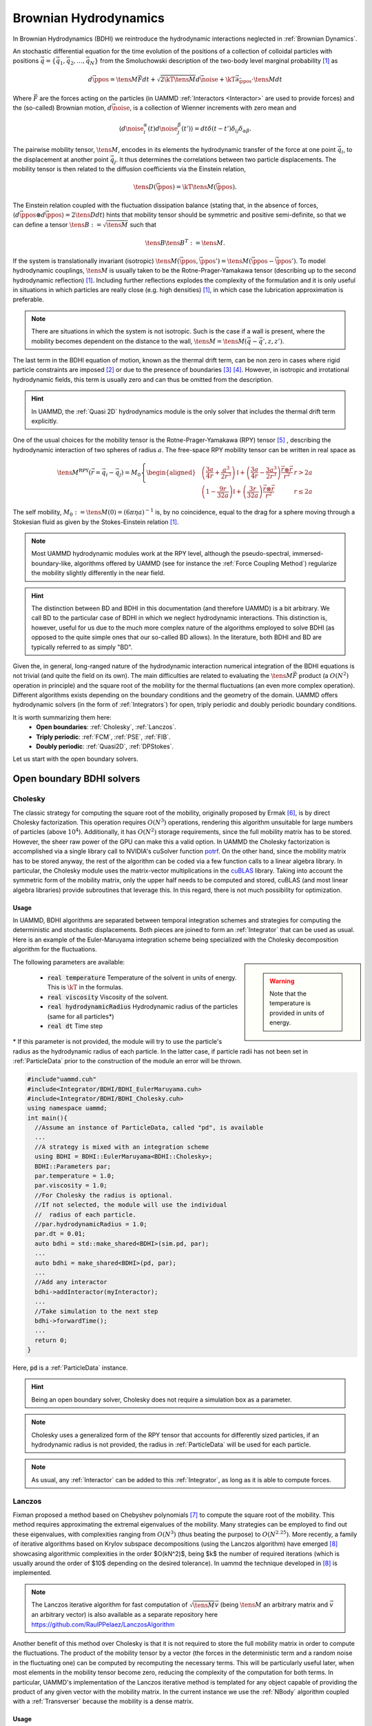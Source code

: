 Brownian Hydrodynamics
==========================

In Brownian Hydrodynamics (BDHI) we reintroduce the hydrodynamic interactions neglected in :ref:`Brownian Dynamics`.

An stochastic differential equation for the time evolution of the positions of a collection of colloidal particles with positions :math:`\vec{q} =\{\vec{q}_1,\vec{q}_2,\dots, \vec{q}_N\}` from the Smoluchowski description of the two-body level marginal probability [1]_ as

.. math::
   
   d\vec{\ppos} = \tens{M}\vec{F}dt + \sqrt{2\kT\tens{M}}d\vec{\noise} + \kT\vec{\partial}_{\vec{\ppos}}\cdot\tens{M}dt

Where :math:`\vec{F}` are the forces acting on the particles (in UAMMD :ref:`Interactors <Interactor>` are used to provide forces) and the (so-called) Brownian motion, :math:`d\vec{\noise}`, is a collection of Wienner increments with zero mean and

.. math::
   
   \left\langle d\noise_{i}^\alpha(t)d\noise_{j}^\beta(t') \right\rangle = dt\delta(t-t')\delta_{ij}\delta_{\alpha\beta}.

The pairwise mobility tensor, :math:`\tens{M}`, encodes in its elements the hydrodynamic transfer of the force at one point :math:`\vec{q}_i`, to the displacement at another point :math:`\vec{q}_j`. It thus determines the correlations between two particle displacements.
The mobility tensor is then related to the diffusion coefficients via the Einstein relation,

.. math::
   
   \tens{D}(\vec{\ppos}) = \kT \tens{M}(\vec{\ppos}).
   
The Einstein relation coupled with the fluctuation dissipation balance (stating that, in the absence of forces, :math:`\left\langle d\vec{\ppos}\otimes d\vec{\ppos}\right\rangle = 2\tens{D} dt`) hints that mobility tensor should be symmetric and positive semi-definite, so that we can define a tensor :math:`\tens{B}:=\sqrt{\tens{M}}` such that

.. math::
  \tens{B}\tens{B}^T := \tens{M}.

If the system is translationally invariant (isotropic) :math:`\tens{M}(\vec{\ppos}, \vec{\ppos}') = \tens{M}(\vec{\ppos}-\vec{\ppos}')`. To model hydrodynamic couplings, :math:`\tens{M}` is usually taken to be the Rotne-Prager-Yamakawa tensor (describing up to the second hydrodynamic reflection) [1]_. Including further reflections explodes the complexity of the formulation and it is only useful in situations in which particles are really close (e.g. high densities) [1]_, in which case the lubrication approximation is preferable.

.. note:: There are situations in which the system is not isotropic. Such is the case if a wall is present, where the mobility becomes dependent on the distance to the wall, :math:`\tens{M}=\tens{M}(\vec{q}-\vec{q}', z, z')`.

The last term in the BDHI equation of motion, known as the thermal drift term, can be non zero in cases where rigid particle constraints are imposed [2]_ or due to the presence of boundaries [3]_  [4]_. However, in isotropic and irrotational hydrodynamic fields, this term is usually zero and can thus be omitted from the description.

.. hint:: In UAMMD, the :ref:`Quasi 2D` hydrodynamics module is the only solver that includes the thermal drift term explicitly.


One of the usual choices for the mobility tensor is the Rotne-Prager-Yamakawa (RPY) tensor [5]_ , describing the hydrodynamic interaction of two spheres of radius :math:`a`. The free-space RPY mobility tensor can be written in real space as


.. _RPY:

.. math::
   
  \tens{M}^{\textrm{RPY}}(\vec{r} = \vec{q}_i-\vec{q}_j) = M_0\left\{
  \begin{aligned}
    &\left( \frac{3a}{4r} + \frac{a^3}{2r^3} \right)\mathbb{I} + \left(\frac{3a}{4r} - \frac{3a^3}{2r^3}\right)\frac{\vec{r}\otimes\vec{r}}{r^2}  & r > 2a\\
    &\left(1 - \frac{9r}{32a} \right)\mathbb{I} + \left( \frac{3r}{32a} \right)\frac{\vec{r}\otimes\vec{r}}{r^2} & r \le 2a
  \end{aligned}\right.

The self mobility, :math:`M_0 := \tens{M}(0) = (6\pi\eta a)^{-1}` is, by no coincidence, equal to the drag for a sphere moving through a Stokesian fluid as given by the Stokes-Einstein relation [1]_.

.. note:: Most UAMMD hydrodynamic modules work at the RPY level, although the pseudo-spectral, immersed-boundary-like, algorithms offered by UAMMD (see for instance the :ref:`Force Coupling Method`) regularize the mobility slightly differently in the near field.

.. hint:: The distinction between BD and BDHI in this documentation (and therefore UAMMD) is a bit arbitrary. We call BD to the particular case of BDHI in which we neglect hydrodynamic interactions. This distinction is, however, useful for us due to the much more complex nature of the algorithms employed to solve BDHI (as opposed to the quite simple ones that our so-called BD allows). In the literature, both BDHI and BD are typically referred to as simply "BD". 

Given the, in general, long-ranged nature of the hydrodynamic interaction numerical integration of the BDHI equations is not trivial (and quite the field on its own). The main difficulties are related to evaluating the :math:`\tens{M}\vec{F}` product (a :math:`O(N^2)` operation in principle) and the square root of the mobility for the thermal fluctuations (an even more complex operation). Different algorithms exists depending on the boundary conditions and the geometry of the domain. UAMMD offers hydrodynamic solvers (in the form of :ref:`Integrators`) for open, triply periodic and doubly periodic boundary conditions.

It is worth summarizing them here:
 * **Open boundaries**: :ref:`Cholesky`, :ref:`Lanczos`.
 * **Triply periodic**: :ref:`FCM`, :ref:`PSE`, :ref:`FIB`.
 * **Doubly periodic**: :ref:`Quasi2D`, :ref:`DPStokes`.

Let us start with the open boundary solvers.

.. _Cholesky:

Open boundary BDHI solvers
---------------------------

Cholesky
~~~~~~~~~~

The classic strategy for computing the square root of the mobility, originally proposed by Ermak [6]_, is by direct Cholesky factorization. This operation requires :math:`O(N^3)` operations, rendering this algorithm unsuitable for large numbers of particles (above :math:`10^4`). Additionally, it has :math:`O(N^2)` storage requirements, since the full mobility matrix has to be stored.
However, the sheer raw power of the GPU can make this a valid option. In UAMMD the Cholesky factorization is accomplished via a single library call to NVIDIA's cuSolver function `potrf <https://docs.nvidia.com/cuda/cusolver/index.html#cuSolverDN-lt-t-gt-potrf>`_.
On the other hand, since the mobility matrix has to be stored anyway, the rest of the algorithm can be coded via a few function calls to a linear algebra library. In particular, the Cholesky module uses the matrix-vector multiplications in the `cuBLAS <https://docs.nvidia.com/cuda/cublas/index.html>`_ library. Taking into account the symmetric form of the mobility matrix, only the upper half needs to be computed and stored, cuBLAS (and most linear algebra libraries) provide subroutines that leverage this. In this regard, there is not much possibility for optimization.

Usage
********

In UAMMD, BDHI algorithms are separated between temporal integration schemes and strategies for computing the deterministic and stochastic displacements. Both pieces are joined to form an :ref:`Integrator` that can be used as usual.
Here is an example of the Euler-Maruyama integration scheme being specialized with the Cholesky decomposition algorithm for the fluctuations.

.. sidebar::

   .. warning:: Note that the temperature is provided in units of energy.

The following parameters are available:  

  * :code:`real temperature` Temperature of the solvent in units of energy. This is :math:`\kT` in the formulas.
  * :code:`real viscosity` Viscosity of the solvent.
  * :code:`real hydrodynamicRadius` Hydrodynamic radius of the particles (same for all particles*)
  * :code:`real dt`  Time step
    
\* If this parameter is not provided, the module will try to use the particle's radius as the hydrodynamic radius of each particle. In the latter case, if particle radii has not been set in :ref:`ParticleData` prior to the construction of the module an error will be thrown.  

.. code:: c++
	  
  #include"uammd.cuh"
  #include<Integrator/BDHI/BDHI_EulerMaruyama.cuh>
  #include<Integrator/BDHI/BDHI_Cholesky.cuh>
  using namespace uammd;
  int main(){
    //Assume an instance of ParticleData, called "pd", is available
    ...
    //A strategy is mixed with an integration scheme
    using BDHI = BDHI::EulerMaruyama<BDHI::Cholesky>;
    BDHI::Parameters par;
    par.temperature = 1.0;
    par.viscosity = 1.0;
    //For Cholesky the radius is optional.
    //If not selected, the module will use the individual 
    //  radius of each particle.
    //par.hydrodynamicRadius = 1.0;
    par.dt = 0.01;
    auto bdhi = std::make_shared<BDHI>(sim.pd, par);
    ...
    auto bdhi = make_shared<BDHI>(pd, par);
    ...
    //Add any interactor
    bdhi->addInteractor(myInteractor);
    ...
    //Take simulation to the next step
    bdhi->forwardTime();
    ...
    return 0;
  }

Here, :code:`pd` is a :ref:`ParticleData` instance.

.. hint:: Being an open boundary solver, Cholesky does not require a simulation box as a parameter.

.. note:: Cholesky uses a generalized form of the RPY tensor that accounts for differently sized particles, if an hydrodynamic radius is not provided, the radius in :ref:`ParticleData` will be used for each particle.

.. note:: As usual, any :ref:`Interactor` can be added to this :ref:`Integrator`, as long as it is able to compute forces.
	  
.. _Lanczos:

Lanczos
~~~~~~~~

Fixman proposed a method based on Chebyshev polynomials [7]_ to compute the square root of the mobility. This method requires approximating the extremal eigenvalues of the mobility. Many strategies can be employed to find out these eigenvalues, with complexities ranging from :math:`O(N^3)` (thus beating the purpose) to :math:`O(N^{2.25})`. More recently, a family of iterative algorithms based on Krylov subspace decompositions (using the Lanczos algorithm) have emerged [8]_ showcasing algorithmic complexities in the order $O(kN^2)$, being $k$ the number of required iterations (which is usually around the order of $10$ depending on the desired tolerance). In \uammd the technique developed in [8]_ is implemented.

.. note:: The Lanczos iterative algorithm for fast computation of :math:`\sqrt{\tens{M}}\vec{v}` (being :math:`\tens{M}` an arbitrary matrix and :math:`\vec{v}` an arbitrary vector) is also available as a separate repository here https://github.com/RaulPPelaez/LanczosAlgorithm

Another benefit of this method over Cholesky is that it is not required to store the full mobility matrix in order to compute the fluctuations. The product of the mobility tensor by a vector (the forces in the deterministic term and a random noise in the fluctuating one) can be computed by recomputing the necessary terms. This will be particularly useful later, when most elements in the mobility tensor become zero, reducing the complexity of the computation for both terms. In particular, UAMMD's implementation of the Lanczos iterative method is templated for any object capable of providing the product of any given vector with the mobility matrix. In the current instance we use the :ref:`NBody` algorithm coupled with a :ref:`Transverser` because the mobility is a dense matrix. 


Usage
******

Using the Lanczos strategy in UAMMD is similar to using :ref:`Cholesky`. With the difference that now, being an iterative algorithm, a tolerance can be selected.

.. sidebar::

   .. warning:: Note that the temperature is provided in units of energy.

The following parameters are available:  

  * :cpp:`real temperature` Temperature of the solvent in units of energy. This is :math:`\kT` in the formulas.
  * :cpp:`real viscosity` Viscosity of the solvent.
  * :cpp:`real hydrodynamicRadius` Hydrodynamic radius of the particles (same for all particles*)
  * :cpp:`real dt`  Time step
  * :cpp:`real tolerance` Tolerance for the Lanczos iterative solver.
    
\* If this parameter is not provided, the module will try to use the particle's radius as the hydrodynamic radius of each particle. In the latter case, if particle radii has not been set in :ref:`ParticleData` prior to the construction of the module an error will be thrown.  


.. code:: c++
	  
  #include"uammd.cuh"
  #include<Integrator/BDHI/BDHI_EulerMaruyama.cuh>
  #include<Integrator/BDHI/BDHI_Cholesky.cuh>
  using namespace uammd;
  int main(){
    //Assume an instance of ParticleData, called "pd", is available
    ...
    //A strategy is mixed with an integration scheme
    using BDHI = BDHI::EulerMaruyama<BDHI::Lanczos>;
    BDHI::Parameters par;
    par.temperature = 1.0;
    par.viscosity = 1.0;
    //For Lanczos the radius is optional.
    //If not selected, the module will use the individual 
    //  radius of each particle.
    //par.hydrodynamicRadius = 1.0;
    par.dt = 0.01;
    //The tolerance for the stochastic term computation
    par.tolerance = 1e-3;
    ...
    auto bdhi = make_shared<BDHI>(pd, par);
    ...
    //Add any interactor
    bdhi->addInteractor(myInteractor);
    ...
    //Take simulation to the next step
    bdhi->forwardTime();
    ...
    return 0;
  }

Here, :code:`pd` is a :ref:`ParticleData` instance.

.. hint:: Being an open boundary solver, Lanczos does not require a simulation box as a parameter. Additionally, since this is an (approximate) iterative solver, a tolerance is also required.
	  
.. note:: Lanczos uses a generalized form of the RPY tensor that accounts for differently sized particles, if an hydrodynamic radius is not provided, the radius in :ref:`ParticleData` will be used for each particle.

.. note:: As usual, any :ref:`Interactor` can be added to this :ref:`Integrator`, as long as it is able to compute forces.

Triply periodic BDHI solvers
-----------------------------

UAMMD's triply periodic solvers are based on solving the fluctuating steady Stokes equation for a fluid coupled with a group of particles (as opposed to the BDHI dynamical equation above). We wont go into much detail here, a more in depth description of the mathematical machinery behind these methods is provided, for instance, in [10]_ or [11]_

.. sidebar::
   
   .. note:: Neglecting convection is valid for small Reynolds number hydrodynamics, i.e, :math:`\text{Re} = \frac{\eta v}{\rho L} \ll 1` with :math:`L` the smallest characteristic length of the system (e.g. particle radius). Moreover, we assume that the Schmidt number is very large, :math:`S_c = \eta/(\rho D_0) \gg 1`, where :math:`\rho`is the fluid density and :math:`D_0 = \kT/(6\pi\eta a)` is the typical diffusion coefficient of a submerged particle, which implies that fluid momentum propagates much faster than particle diffusion. For :math:`S_c\gg 1` the transient term :math:`\rho\partial_t\vec{v}` can be neglected, which is a sane approximation (even for proteins in water).
	     
If we take the overdamped limit of Navier-Stokes equation, where the momentum of the fluid can be eliminated as a fast variable (allowing to neglect the transient term :math:`\partial_t \vec{\fvel}` as well as the convection) we get the so-called Stokes equations

.. math::
    \nabla \pi - \eta \nabla^2\vec{\fvel} &=  \tilde{\vec{f}},\\
    \nabla\cdot\vec{\fvel} &= 0.

Where :math:`\vec{\fvel}(\vec{\fpos}, t)` represents the velocity field of the fluid, :math:`\pi` the pressure and :math:`\eta` its viscosity.

:math:`\tilde{\vec{f}} := \vec{f} + \nabla\cdot\mathcal{Z}` includes the external forces, :math:`\vec{f}`, (some localized force density acting on the fluid (which can arise from the presence of submerged particles)) and the thermal noise, which includes a fluctuating stress tensor, :math:`\mathcal{Z}(\vec{\fpos}, t)`, which must comply with the fluctuation-dissipation balance according to the following statistical properties

.. math::

   &  \langle \mathcal Z_{ij}\rangle = 0\\
   &  \langle \mathcal Z_{ik}(\vec{\fpos},t)\mathcal Z_{jm}(\vec{\fpos}',t')\rangle = 2\kT\eta(\delta_{ij}\delta_{km} + \delta_{im}\delta_{kj})\delta(\vec{\fpos}-\vec{\fpos}')\delta(t-t')

Where :math:`i,j,k,m` represent the different coordinates.

We can eliminate the pressure from the description by using the projection method. Let's take the divergence of the first equation

.. math::
  \eta\nabla^2\vec{\fvel} = \nabla\left[\nabla^{-2}(\nabla\cdot\tilde{\vec{f}})\right] - \tilde{\vec{f}} = -\oper{P} \tilde{\vec{f}}

Where the projection operator, :math:`\oper{P}`, is formally defined as

.. math::
  \oper{P}  :=  \mathbb{I} - \nabla\nabla^{-2}\nabla.

:math:`\oper{P}` projects onto the space of divergence-free velocity. :math:`\mathbb{I}` represents the identity.
In the particular case of an unbounded domain with fluid at rest at infinity, all the differential operators in :math:`\oper{P}` commute in Fourier space, so that

.. math::

   \fou{\oper{P}}(\vec{k}) = \mathbb{I} - \frac{\vec{k}\otimes\vec{k}}{k^2}

Where :math:`\vec{k}` are the wave numbers.
Finally, we can identify

.. math::
   
   \oper{L} := -\nabla^{-2}\oper{P}
   

as the Stokes solution operator to arrive at

.. math::
   
  \vec{\fvel} = \eta^{-1}\oper{L}\tilde{\vec{f}}

The Green's function, :math:`\tens{G}`, of this equation in the case of an unbounded domain can be written in Fourier space as

.. math::
   
   \eta^{-1}\oper{L}(\vec{k})\rightarrow \fou{\tens{G}}(\vec{k}) := \eta^{-1}k^{-2}\fou{\oper{P}}(\vec{k})

The inverse transform of this Green's function can be computed analytically to get

.. math::
   
   \tens{O}(\vec{r}) := \frac{1}{8\pi\eta r}\left(\mathbb{I} - \frac{\vec{r}\otimes\vec{r}}{r^2}\right)

This solution is known as the Oseen tensor, the response of a three dimensional unbounded fluid at rest at infinity to a delta forcing.

The Green formalism laid out here constitutes a mechanism to translate forces into velocities in the fluid. In order to couple this with a group of submerged particles we make use of the :ref:`Immersed Boundary Method` (IBM).

The IBM teaches us that we can transform the forces acting on a group of particles into a force density of the fluid by making use of the spreading operator, :math:`\oper{S}`, as

.. math::

  \vec{f}(\vec{\fpos}) = \oper{S}(\vec{\fpos})\vec{F} = \sum_i\delta_a(\vec{\ppos}-\vec{\fpos}_i)\vec{F}_i,

where :math:`\vec{F} := \{\vec{F}_1,\dots,\vec{F}_N\}` are the forces acting on the particles and  :math:`\delta_a(\vec{\fpos})` is a distribution of compact support (usually a smooth smeared delta function, such as a Gaussian).

On the other hand, we can evaluate the velocity of a submerged particle by averaging its local fluid velocity (imposing a no-slip condition so that the particle follows the fluid exactly). We do this via the use of the interpolation operator, :math:`\oper{J} = \oper{S}^*`, as

.. math::

     \vec{\pvel}_i= \oper{J}_{\vec{\ppos}_i}\vec{\fvel} =\int{\delta_a(\vec{\ppos}_i - \vec{\fpos})\vec{\fvel}(\vec{\fpos})d\vec{\fpos}},


where :math:`\vec{\pvel}_i` is the velocity of particle :math:`i`.

Putting it all together, we can write the equation for the particle dynamics as

.. math::
   
   \frac{d\vec{q}_i}{dt} = \vec{u}_i = \eta^{-1}\oper{J}_{\vec{\ppos}_i}\oper{L}(\oper{S}\vec{F} + \nabla\cdot\mathcal Z).

Which can be shown to be equivalent to the BDHI equations of motion for the particles by defining

.. math::

   \tens{M} = \eta^{-1}\oper{J}\oper{L}\oper{S},

or without the operator notation, the element mobility between particle :math:`i` and :math:`j` as

.. math::
   
     \tens{M}_{ij} = \eta^{-1}\iint{\delta_a(\vec{q}_j-\vec{r})\oper{L}(\vec{r}, \vec{r}')\delta_a(\vec{q}_i -\vec{r}')d\vec{r}d\vec{r}'}.

.. note:: The :ref:`RPY` tensor arises from evaluating the double convolution of the Oseen tensor with a delta function integrated over the surface of two spheres centered at :math:`\vec{q}_i` and :math:`\vec{q}_j`.

   
Finally, its "square root" can be defined as


.. math::
   
   \tens{M}^{1/2} = \eta^{-1/2}\oper{J}\oper{L}\nabla\cdot.

   

.. _FCM:

Force Coupling Method
~~~~~~~~~~~~~~~~~~~~~~

The :ref:`FCM` [9]_ is an Immersed-Boundary-like Eulerian-Lagrangian pseudo-spectral method initially devised for the computation of the hydrodynamic displacements of a colloidal suspension in a triply periodic environment. The FCM framework makes use of the Green formalism laid out in the previous section and constitutes the basis of all the other hydrodynamic modules in UAMMD.

.. hint:: The FCM is so generic as a Green formalism solver that UAMMD uses it also for electrostatics (see :ref:`SpectralEwaldPoisson`).

UAMMD's open boundary hydrodynamic methods use the explicit form of an open boundary mobility (the :ref:`RPY` one), not taking into account the periodic images of the system in any way. Furthermore, the computational complexity of these methods is restrictive. Luckily, we can manage to do it in :math:`O(N)` operations if we consider periodic boundary conditions. In particular by solving the Stokes equation equation directly in Fourier space via the Force Coupling Method [9]_. In doing so, we get the added benefit (and disadvantage) of not imposing a specific mobility tensor, which will arise naturally according to the convolution between the Green's function and the spreading kernel.


We discretize and solve the velocity of the fluid on a regular grid with size :math:`h` (which can vary in each direction), with a number of cells in each size :math:`N_c = L/h`.
We use the FFT to discretize the Fourier transform, this requires us to evaluate the properties of the fluid in a grid. This grid must be fine enough to correctly describe the smeared delta function (in the spreading and interpolation operators, a Gaussian in the case of the original FCM). On the other hand, the Gaussian kernel has an infinite range and to make the overall spreading/interpolation have a constant cost for each particle (independent of the size of the domain) it is necessary to truncate it at a certain distance, :math:`r_c`. UAMMD automatically chooses these parameters to ensure errors stay below a certain provided tolerance.

Without going into much detail, the FCM can be summarized into the following steps:
  * Spread particle forces to the grid: :math:`\vec{f} = \oper{S}\vec{F}`
  * Transform fluid forcing to Fourier space: :math:`\fou{\vec{f}} = \mathfrak{F}\oper{S}\vec{F}`
  * Multiply by the Green's function to get :math:`\eta^{-1}\fou{\tens{G}}\mathfrak{F}\oper{S}\vec{F}`
  * Sum the stochastic forcing in Fourier space: :math:`\fou{\vec{\fvel}} = \eta^{-1}\fou{\tens{G}}(\mathfrak{F}\oper{S}\vec{F} + \vec{k}\fou{\mathcal{Z}})`
  * Transform back to real space: :math:`\vec{\fvel} = \eta^{-1}\mathfrak{F}^{-1}\fou{\tens{G}}(\mathfrak{F}\oper{S}\vec{F} + \vec{k}\fou{\mathcal{Z}})`
  * Interpolate grid velocities to particle positions: :math:`\vec{\pvel} = \oper{J}\vec{\fvel}`

Here :math:`\mathfrak{F}` represents the Fourier transform operator.

Once the particle velocities are computed, the dynamics can be integrated using, for instance, the Euler-Maruyama scheme devised for :ref:`BD`. The update rule in the case of Euler-Maruyama is

.. math::
   
  \vec{\ppos}^{n+1} = \vec{\ppos}^n + \vec{\pvel}^n\dt,
  
where the particle velocities already include the stochastic displacements.

	  

Usage
*******

Use as the rest of the :ref:`Integrator` modules.

.. sidebar::

   .. warning:: Note that the temperature is provided in units of energy.

The following parameters are available:  

  * :cpp:`real temperature` Temperature of the solvent in units of energy. This is :math:`\kT` in the formulas.
  * :cpp:`real viscosity` Viscosity of the solvent.
  * :cpp:`real hydrodynamicRadius` Hydrodynamic radius of the particles (same for all particles)
  * :cpp:`real dt`  Time step
  * :cpp:`real tolerance` Overall tolerance of the solver (affects the grid size and kernel support).
  * :cpp:`Box box` A :cpp:class:`Box` with the domain size information.


.. code:: c++

  #include"uammd.cuh"
  #include<Integrator/BDHI/BDHI_EulerMaruyama.cuh>
  #include<Integrator/BDHI/BDHI_FCM.cuh>  
  using namespace uammd;
  int main(){
    //Assume an instance of ParticleData, called "pd", is available
    ...
    //A strategy is mixed with an integration scheme  
    using FCM = BDHI::EulerMaruyama<BDHI::FCM>;
    FCM::Parameters par;
    par.temperature = 1.0;
    par.viscosity = 1.0;
    par.hydrodynamicRadius = 1.0;
    par.dt = 0.01;
    par.tolerance = 1e-3;
    par.box = Box({128, 128, 128});
    auto bdhi = std::make_shared<FCM>(pd, par);
    ...
    //Add any interactor
    bdhi->addInteractor(myInteractor);
    ...
    //Take simulation to the next step
    bdhi->forwardTime();
    ...
    return 0;
  }

Here, :code:`pd` is a :ref:`ParticleData` instance.

.. hint:: Being a triply periodic solver, FCM requires a simulation box as a parameter. Additionally, since this is a non-exact solver (with spatial discretization errors), a tolerance is also required.
	  
.. warning:: Contrary to the open boundary methods, in FCM all particles must have the same hydrodynamic radius.

.. note:: As usual, any :ref:`Interactor` can be added to this :ref:`Integrator`, as long as it is able to compute forces.

.. hint:: Although by default the Gaussian kernel is used for spreading/interpolation, the code includes a lot of other alternatives (such as Peskin kernels) that can be selected in the source file _Integrator/BDHI/BDHI_FCM.cuh_

.. note:: Although this is undocumented at the moment, the FCM module can also deal with torques/angular displacements.

	  
.. _PSE:

Positively Split Ewald
~~~~~~~~~~~~~~~~~~~~~~~

.. todo:: Fill

Usage
******

Use as the rest of the :ref:`Integrator` modules.

.. sidebar::

   .. warning:: Note that the temperature is provided in units of energy.

The following parameters are available:  

  * :cpp:`real temperature` Temperature of the solvent in units of energy. This is :math:`\kT` in the formulas.
  * :cpp:`real viscosity` Viscosity of the solvent.
  * :cpp:`real hydrodynamicRadius` Hydrodynamic radius of the particles (same for all particles)
  * :cpp:`real dt`  Time step
  * :cpp:`real tolerance` Overall tolerance of the algorithm (FCM in the far field and Lanczos iterative solver in the near field).
  * :cpp:`Box box` A :cpp:class:`Box` with the domain size information.
  * :cpp:`real split` The splitting parameter of the PSE algorithm in units of inverse hydrodynamic radius. This parameter only affects performance and must be manually tuned in a case by case basis to find the optimal (usually between 0-1).

.. code:: c++

  #include"uammd.cuh"
  #include<Integrator/BDHI/BDHI_EulerMaruyama.cuh>
  #include<Integrator/BDHI/BDHI_PSE.cuh>  
  using namespace uammd;
  int main(){
    //Assume an instance of ParticleData, called "pd", is available
    ...
    //A strategy is mixed with an integration scheme  
    using PSE = BDHI::EulerMaruyama<BDHI::PSE>;
    PSE::Parameters par;
    par.temperature = 1.0;
    par.viscosity = 1.0;
    par.hydrodynamicRadius = 1.0;
    par.dt = 0.01;
    par.tolerance = 1e-3;
    par.split = 0.5;
    par.box = Box({128, 128, 128});
    auto bdhi = std::make_shared<PSE>(pd, par);
    ...
    //Add any interactor
    bdhi->addInteractor(myInteractor);
    ...
    //Take simulation to the next step
    bdhi->forwardTime();
    ...
    return 0;
  }

Here, :code:`pd` is a :ref:`ParticleData` instance.

.. hint:: Being a triply periodic solver, PSE requires a simulation box as a parameter. Additionally, since this is a non-exact solver (with spatial discretization errors), a tolerance is also required.
	  
.. warning:: Contrary to the open boundary methods, in PSE all particles must have the same hydrodynamic radius.

.. note:: As usual, any :ref:`Interactor` can be added to this :ref:`Integrator`, as long as it is able to compute forces.


.. _FIB:

Fluctuating Immersed Boundary
~~~~~~~~~~~~~~~~~~~~~~~~~~~~~~

Identical to :ref:`FCM`, but using a staggered grid.

.. todo:: fill

Usage
*******


Use as the rest of the :ref:`Integrator` modules.

.. sidebar::

   .. warning:: Note that the temperature is provided in units of energy.

The following parameters are available:  

  * :cpp:`real temperature` Temperature of the solvent in units of energy. This is :math:`\kT` in the formulas.
  * :cpp:`real viscosity` Viscosity of the solvent.
  * :cpp:`real hydrodynamicRadius` Hydrodynamic radius of the particles (same for all particles)
  * :cpp:`real dt`  Time step
  * :cpp:`real tolerance` Overall tolerance of the solver (affects the grid size and kernel support).
  * :cpp:`Box box` A :cpp:class:`Box` with the domain size information.


.. code:: c++

  #include"uammd.cuh"
  #include<Integrator/BDHI/BDHI_EulerMaruyama.cuh>
  #include<Integrator/BDHI/BDHI_FIB.cuh>  
  using namespace uammd;
  int main(){
    //Assume an instance of ParticleData, called "pd", is available
    ...
    //A strategy is mixed with an integration scheme  
    using FIB = BDHI::EulerMaruyama<BDHI::FIB>;
    FIB::Parameters par;
    par.temperature = 1.0;
    par.viscosity = 1.0;
    par.hydrodynamicRadius = 1.0;
    par.dt = 0.01;
    par.tolerance = 1e-3;
    par.box = Box({128, 128, 128});
    auto bdhi = std::make_shared<FIB>(pd, par);
    ...
    //Add any interactor
    bdhi->addInteractor(myInteractor);
    ...
    //Take simulation to the next step
    bdhi->forwardTime();
    ...
    return 0;
  }

Here, :code:`pd` is a :ref:`ParticleData` instance.

.. hint:: Being a triply periodic solver, FIB requires a simulation box as a parameter. Additionally, since this is a non-exact solver (with spatial discretization errors), a tolerance is also required.
	  
.. warning:: Contrary to the open boundary methods, in FIB all particles must have the same hydrodynamic radius.

.. note:: As usual, any :ref:`Interactor` can be added to this :ref:`Integrator`, as long as it is able to compute forces.



Doubly periodic BDHI solvers
------------------------------

.. _DPStokes:
   
Doubly Periodic Stokes (DPStokes)
~~~~~~~~~~~~~~~~~~~~~~~~~~~~~~~~~~

.. todo:: fill

Usage
********

.. todo:: fill



.. rubric:: References:  

.. [1] An Introduction to Dynamics of Colloids. Dhont, J.K.G. 1996. https://www.elsevier.com/books/an-introduction-to-dynamics-of-colloids/dhont/978-0-444-82009-9

.. [2] A generalised drift-correcting time integration scheme for Brownian suspensions of rigid particles with arbitrary shape. Timothy A Westwood and Blaise Delmotte and Eric E Keaveny 2021.

.. [3] Hydrodynamic fluctuations in quasi-two dimensional diffusion. Raul P. Pelaez et al. 2018. https://doi.org/10.1088/1742-5468/aac2fb

.. [4] Hydrodynamics of Suspensions of Passive and Active Rigid Particles: A Rigid Multiblob Approach. Florencio Balboa et. al 2016. https://doi.org/10.2140/camcos.2016.11.217

.. [5] Variational Treatment of Hydrodynamic Interaction in Polymers. Rotne,Jens  and Prager,Stephen 1969. https://doi.org/10.1063/1.1670977

.. [6] Brownian dynamics with hydrodynamic interactions. Ermak,Donald L.  and McCammon,J. A. 1978. https://doi.org/10.1063/1.436761

.. [7] Construction of Langevin forces in the simulation of hydrodynamic interaction. Fixman, Marshall 1986. https://doi.org/10.1021/ma00158a043

.. [8] Krylov subspace methods for computing hydrodynamic interactions in Brownian dynamics simulations. Ando,Tadashi et. al. 2012.   https://doi.org/10.1063/1.4742347 

.. [9] Fluctuating force-coupling method for simulations of colloidal suspensions. Keaveny 2014. https://doi.org/10.1016/j.jcp.2014.03.013

.. [10] Brownian dynamics without Green's functions.  Delong et. al. 2014. https://doi.org/10.1063/1.4869866

.. [11] Complex fluids in the GPU era. Raul P. Pelaez tesis manuscript 2022. https://github.com/RaulPPelaez/tesis/raw/main/manuscript.pdf
